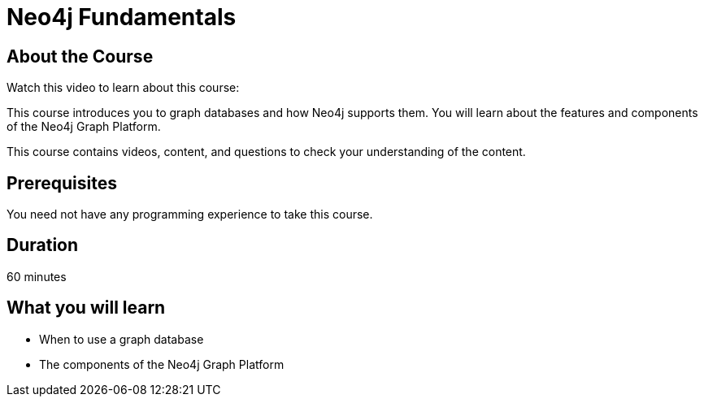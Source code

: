= Neo4j Fundamentals
:categories: beginners:1
:status: active
:next: cypher-essentials
:duration: 1 hour

== About the Course

Watch this video to learn about this course:

//video::XptJR8HZM3M[youtube,width=560,height=315]

////
Script: C:Cypher Essentials
https://docs.google.com/document/d/1XUxDVgzFGR3XT1FC6ubWviitQdhJhf5NTZNMYzdCVVY/edit?usp=sharing

////


This course introduces you to graph databases and how Neo4j supports them. You will learn about the features and components of the Neo4j Graph Platform.

This course contains videos, content, and questions to check your understanding of the content.

== Prerequisites

You need not have any programming experience to take this course.

== Duration

60 minutes

== What you will learn

* When to use a graph database
* The components of the Neo4j Graph Platform
